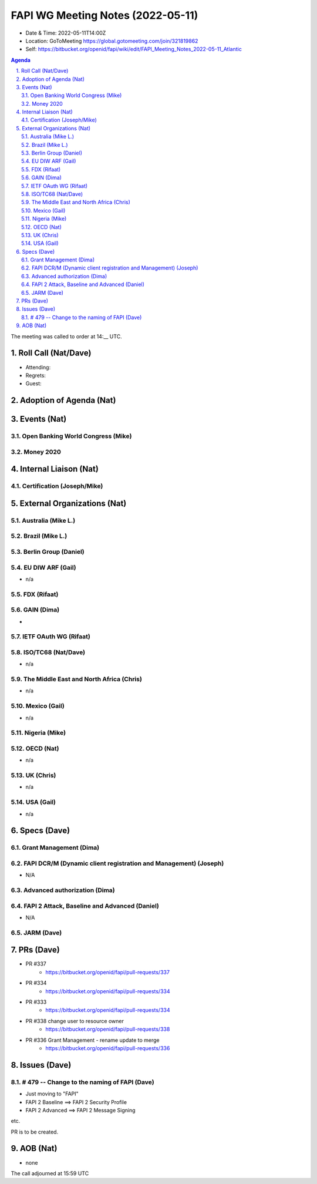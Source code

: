 ============================================
FAPI WG Meeting Notes (2022-05-11) 
============================================
* Date & Time: 2022-05-11T14:00Z
* Location: GoToMeeting https://global.gotomeeting.com/join/321819862
* Self: https://bitbucket.org/openid/fapi/wiki/edit/FAPI_Meeting_Notes_2022-05-11_Atlantic
.. sectnum:: 
   :suffix: .

.. contents:: Agenda

The meeting was called to order at 14:__ UTC. 

Roll Call (Nat/Dave)
======================
* Attending: 

 

* Regrets: 
* Guest: 

Adoption of Agenda (Nat)
================================


Events (Nat)
======================
Open Banking World Congress (Mike)
---------------------------------------

Money 2020 
---------------


Internal Liaison (Nat)
================================
Certification (Joseph/Mike)
----------------------------


External Organizations (Nat)
===================================
Australia (Mike L.)
------------------------------------

Brazil (Mike L.)
---------------------------

Berlin Group (Daniel)
--------------------------------

EU DIW ARF (Gail)
------------------
* n/a

FDX (Rifaat)
------------------

GAIN (Dima)
---------------------
* 

IETF OAuth WG (Rifaat)
-------------------------

ISO/TC68 (Nat/Dave)
----------------------
* n/a

The Middle East and North Africa (Chris)
-----------------------------------------
* n/a

Mexico (Gail)
------------------
* n/a

Nigeria (Mike)
---------------

OECD (Nat)
-------------
* n/a


UK (Chris)
--------------------
* n/a


USA (Gail)
----------------
* n/a 


Specs (Dave)
================
Grant Management (Dima)
----------------------------------------

FAPI DCR/M (Dynamic client registration and Management) (Joseph)
-------------------------------------------------------------------------
* N/A 

Advanced authorization (Dima)
----------------------------------

FAPI 2 Attack, Baseline and Advanced (Daniel)
----------------------------------------------
* N/A

JARM (Dave)
----------------------------------------
 

PRs (Dave)
=================

* PR #337
    * https://bitbucket.org/openid/fapi/pull-requests/337

* PR #334
    * https://bitbucket.org/openid/fapi/pull-requests/334

* PR #333
    * https://bitbucket.org/openid/fapi/pull-requests/334

* PR #338 change user to resource owner
    * https://bitbucket.org/openid/fapi/pull-requests/338

* PR #336 Grant Management - rename update to merge
    * https://bitbucket.org/openid/fapi/pull-requests/336

Issues (Dave)
=====================


# 479 -- Change to the naming of FAPI (Dave)
------------------------------------------------
* Just moving to "FAPI" 
* FAPI 2 Baseline ==> FAPI 2 Security Profile
* FAPI 2 Advanced ==> FAPI 2 Message Signing

etc. 

PR is to be created. 



AOB (Nat)
=================
* none



The call adjourned at 15:59 UTC